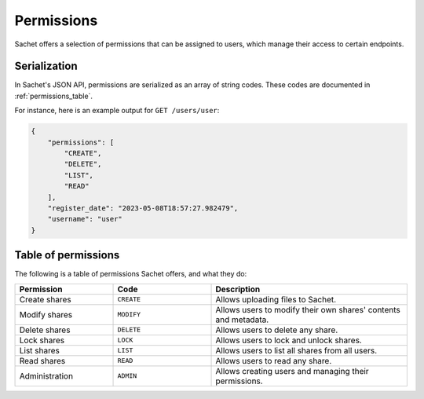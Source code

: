 Permissions
===========

Sachet offers a selection of permissions that can be assigned to users,
which manage their access to certain endpoints.

Serialization
-------------
In Sachet's JSON API, permissions are serialized as an array of string codes.
These codes are documented in :ref:`permissions_table`.

For instance, here is an example output for ``GET /users/user``:

.. code-block:: json

    {
        "permissions": [
            "CREATE",
            "DELETE",
            "LIST",
            "READ"
        ],
        "register_date": "2023-05-08T18:57:27.982479",
        "username": "user"
    }

.. _permissions_table:

Table of permissions
--------------------

The following is a table of permissions Sachet offers, and what they do:

.. list-table::
    :widths: 25 25 50
    :header-rows: 1

    * - Permission
      - Code
      - Description
    * - Create shares
      - ``CREATE``
      - Allows uploading files to Sachet.
    * - Modify shares
      - ``MODIFY``
      - Allows users to modify their own shares' contents and metadata.
    * - Delete shares
      - ``DELETE``
      - Allows users to delete any share.
    * - Lock shares
      - ``LOCK``
      - Allows users to lock and unlock shares.
    * - List shares
      - ``LIST``
      - Allows users to list all shares from all users.
    * - Read shares
      - ``READ``
      - Allows users to read any share.
    * - Administration
      - ``ADMIN``
      - Allows creating users and managing their permissions.
